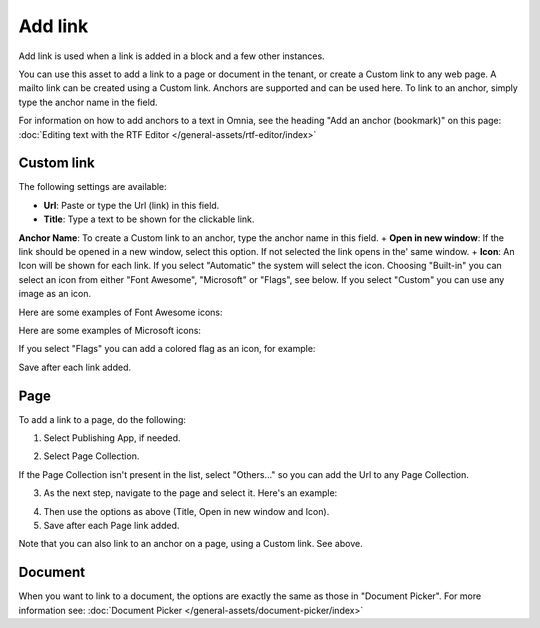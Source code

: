 Add link
===========================================

Add link is used when a link is added in a block and a few other instances. 

.. image:: add-link-new3.png

You can use this asset to add a link to a page or document in the tenant, or create a Custom link to any web page. A mailto link can be created using a Custom link. Anchors are supported and can be used here. To link to an anchor, simply type the anchor name in the field.

For information on how to add anchors to a text in Omnia, see the heading "Add an anchor (bookmark)" on this page: :doc:`Editing text with the RTF Editor </general-assets/rtf-editor/index>`

Custom link
************
The following settings are available:

+ **Url**: Paste or type the Url (link) in this field. 
+ **Title**: Type a text to be shown for the clickable link.
**Anchor Name**: To create a Custom link to an anchor, type the anchor name in this field.
+ **Open in new window**: If the link should be opened in a new window, select this option. If not selected the link opens in the' same window.
+ **Icon**: An Icon will be shown for each link. If you select "Automatic" the system will select the icon. Choosing "Built-in" you can select an icon from either "Font Awesome", "Microsoft" or "Flags", see below. If you select "Custom" you can use any image as an icon.

Here are some examples of Font Awesome icons:

.. image:: font-awesome-new.png

Here are some examples of Microsoft icons:

.. image:: fabric-new.png

If you select "Flags" you can add a colored flag as an icon, for example:

.. image:: flags-new.png

Save after each link added.

Page
******
To add a link to a page, do the following:

1. Select Publishing App, if needed.

.. image:: add-link-page-1-new.png

2. Select Page Collection. 

.. image:: add-link-page-new3.png

If the Page Collection isn't present in the list, select "Others..." so you can add the Url to any Page Collection.

.. image:: select-other-new.png

3. As the next step, navigate to the page and select it. Here's an example:

.. image:: add-link-page-example-new3.png

4. Then use the options as above (Title, Open in new window and Icon).

5. Save after each Page link added.

Note that you can also link to an anchor on a page, using a Custom link. See above.

Document
*********
When you want to link to a document, the options are exactly the same as those in "Document Picker". For more information see: :doc:`Document Picker </general-assets/document-picker/index>`

